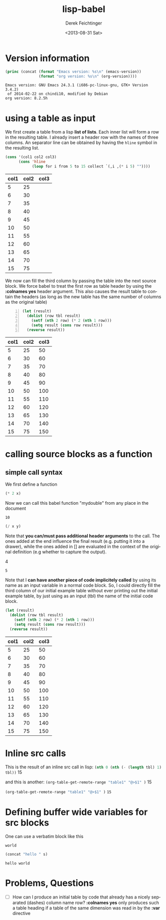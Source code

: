 #+TITLE: lisp-babel
#+DATE: <2013-08-31 Sat>
#+AUTHOR: Derek Feichtinger
#+EMAIL: derek.feichtinger@psi.ch
#+OPTIONS: ':nil *:t -:t ::t <:t H:3 \n:nil ^:t arch:headline
#+OPTIONS: author:t c:nil creator:comment d:(not LOGBOOK) date:t e:t
#+OPTIONS: email:nil f:t inline:t num:t p:nil pri:nil stat:t tags:t
#+OPTIONS: tasks:t tex:t timestamp:t toc:t todo:t |:t
#+CREATOR: Emacs 24.3.1 (Org mode 8.0.7)
#+DESCRIPTION:
#+EXCLUDE_TAGS: noexport
#+KEYWORDS:
#+LANGUAGE: en
#+SELECT_TAGS: export

* Version information
  #+BEGIN_SRC emacs-lisp :results output
    (princ (concat (format "Emacs version: %s\n" (emacs-version))
                   (format "org version: %s\n" (org-version))))
    
  #+END_SRC

  #+RESULTS:
  : Emacs version: GNU Emacs 24.3.1 (i686-pc-linux-gnu, GTK+ Version 3.4.2)
  :  of 2014-02-22 on chindi10, modified by Debian
  : org version: 8.2.5h

* using a table as input

  We first create a table from a lisp *list of lists*. Each inner list
  will form a row in the resulting table. I already insert a header
  row with the names of three columns. An separator line can be obtained
  by having the =hline= symbol in the resulting list.

  #+NAME: make-table1
  #+BEGIN_SRC emacs-lisp :results value :exports both
    (cons '(col1 col2 col3)
          (cons 'hline
                (loop for i from 5 to 15 collect `(,i ,(* i 5) ""))))
  #+END_SRC

  #+TBLNAME: table1
  #+RESULTS: make-table1
  | col1 | col2 | col3 |
  |------+------+------|
  |    5 |   25 |      |
  |    6 |   30 |      |
  |    7 |   35 |      |
  |    8 |   40 |      |
  |    9 |   45 |      |
  |   10 |   50 |      |
  |   11 |   55 |      |
  |   12 |   60 |      |
  |   13 |   65 |      |
  |   14 |   70 |      |
  |   15 |   75 |      |


  We now can fill the third column by passing the table into the next
  source block.  We force babel to treat the first row as table header
  by using the *:colnames yes* header argument. This also causes the
  result table to contain the headers (as long as the new table has the
  same number of columns as the original table)
  
  #+BEGIN_SRC emacs-lisp -n :results value :var tbl=table1 :colnames yes :exports both
    (let (result)
      (dolist (row tbl result)
        (setf (nth 2 row) (* 2 (nth 1 row)))
        (setq result (cons row result)))
      (reverse result))
  #+END_SRC

  #+RESULTS:
  | col1 | col2 | col3 |
  |------+------+------|
  |    5 |   25 |   50 |
  |    6 |   30 |   60 |
  |    7 |   35 |   70 |
  |    8 |   40 |   80 |
  |    9 |   45 |   90 |
  |   10 |   50 |  100 |
  |   11 |   55 |  110 |
  |   12 |   60 |  120 |
  |   13 |   65 |  130 |
  |   14 |   70 |  140 |
  |   15 |   75 |  150 |

  
* calling source blocks as a function
** simple call syntax

   We first define a function
  #+NAME: mydouble
  #+header: :var x=2
  #+BEGIN_SRC emacs-lisp :results silent
  (* 2 x)
  #+END_SRC

  Now we can call this babel function "mydouble" from any place in the document
  #+CALL: mydouble(x=5)

  #+RESULTS:
  : 10


  #+NAME: mydivide
  #+header: :var x=2 y=3
  #+BEGIN_SRC emacs-lisp :results silent
  (/ x y)
  #+END_SRC

  Note that *you can/must pass additional header arguments* to the
  call. The ones added at the end influence the final result
  (e.g. putting it into a drawer), while the ones added in [] are
  evaluated in the context of the original definition (e.g whether to
  capture the output).
  #+CALL: mydivide(12,3) :results raw

  #+RESULTS:
  4

  #+CALL: mydivide(y=2,x=10)

  #+RESULTS:
  : 5

  Note that I *can have another piece of code implicitely called* by using its name
  as an input variable in a normal code block. So, I could directly fill the third
  column of our initial example table without ever printing out the initial example
  table, by just using as an input (tbl) the name of the initial code block.

  #+BEGIN_SRC emacs-lisp  :results value :var tbl=make-table1 :colnames yes
    (let (result)
      (dolist (row tbl result)
        (setf (nth 2 row) (* 2 (nth 1 row)))
        (setq result (cons row result)))
      (reverse result))  
  #+END_SRC

  #+RESULTS:
  | col1 | col2 | col3 |
  |------+------+------|
  |    5 |   25 |   50 |
  |    6 |   30 |   60 |
  |    7 |   35 |   70 |
  |    8 |   40 |   80 |
  |    9 |   45 |   90 |
  |   10 |   50 |  100 |
  |   11 |   55 |  110 |
  |   12 |   60 |  120 |
  |   13 |   65 |  130 |
  |   14 |   70 |  140 |
  |   15 |   75 |  150 |

  

* Inline src calls
  This is the result of an inline src call in lisp:
  src_emacs-lisp[:var tbl=table1 :results raw]{(nth 0 (nth (- (length tbl) 1) tbl))} 15

  and this is another:
  src_emacs-lisp[:results raw]{(org-table-get-remote-range "table1" "@>$1" )} 15


  src_emacs-lisp[:results value]{(org-table-get-remote-range "table1" "@>$1" )} =15=

* Defining buffer wide variables for src blocks
  One can use a verbatim block like this

  #+NAME: myvar
  : world

  #+BEGIN_SRC emacs-lisp :var s=myvar
  (concat "hello " s)
  #+END_SRC

  #+RESULTS:
  : hello world

* Problems, Questions
  - [ ] How can I produce an initial table by code that already has a
    nicely separated (dashes) column name row? *:colnames yes* only produces
    such a table heading if a table of the same dimension was read in by the
    *:var* directive

* COMMENT org babel settings

Local variables:
org-confirm-babel-evaluate: nil
org-export-babel-evaluate: nil
End:
